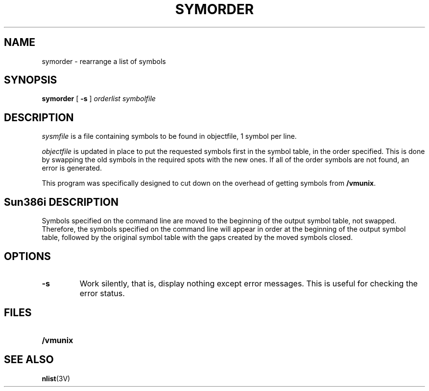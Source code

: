 .\" @(#)symorder.1 1.1 92/07/30 SMI;
.TH SYMORDER 1 "18 February 1988"
.SH NAME
symorder \- rearrange a list of symbols
.SH SYNOPSIS
.B symorder
[
.B \-s
]
.I orderlist symbolfile
.SH DESCRIPTION
.IX symorder "" "\fLsymorder\fR \(em update symbol table ordering"
.LP
.I sysmfile 
is a file containing symbols to be found in objectfile,
1 symbol per line.
.LP
.I objectfile
is updated in place to put the requested symbols first
in the symbol table, in the order specified.  This is done
by swapping the old symbols in the required spots with the
new ones.  If all of the order symbols are not found, an
error is generated.
.LP
This program was specifically designed to cut down on the
overhead of getting symbols from
.BR /vmunix .
.SH Sun386i DESCRIPTION
.LP
Symbols specified on the command
line are moved to the beginning of the output symbol table, not swapped.
Therefore, the symbols specified on the command line will appear in
order at the beginning of the output symbol table, followed by the
original symbol table with the gaps created by the moved symbols closed.
.SH OPTIONS
.TP
.B \-s
Work silently, that is, display nothing except error messages.
This is useful for checking the error status.
.SH FILES
.PD 0
.TP 20
.B /vmunix
.PD
.SH "SEE ALSO"
.BR nlist (3V)

